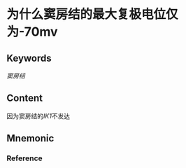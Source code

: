 
* 为什么窦房结的最大复极电位仅为-70mv

** Keywords
[[窦房结]]

** Content
因为窦房结的[[IK1]]不发达

** Mnemonic


*** Reference
